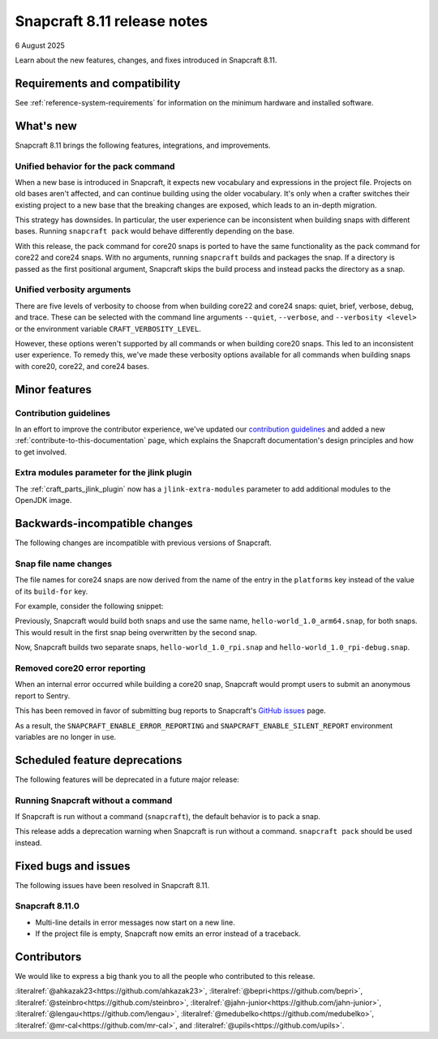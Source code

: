 .. _release-8.11:

Snapcraft 8.11 release notes
============================

6 August 2025

Learn about the new features, changes, and fixes introduced in Snapcraft 8.11.


Requirements and compatibility
------------------------------
See :ref:`reference-system-requirements` for information on the minimum hardware and
installed software.


What's new
----------

Snapcraft 8.11 brings the following features, integrations, and improvements.

Unified behavior for the pack command
~~~~~~~~~~~~~~~~~~~~~~~~~~~~~~~~~~~~~

When a new base is introduced in Snapcraft, it expects new vocabulary and expressions in
the project file. Projects on old bases aren't affected, and can continue building using
the older vocabulary. It's only when a crafter switches their existing project to a new
base that the breaking changes are exposed, which leads to an in-depth migration.

This strategy has downsides. In particular, the user experience can be inconsistent when
building snaps with different bases. Running ``snapcraft pack`` would behave differently
depending on the base.

With this release, the pack command for core20 snaps is ported to have the same
functionality as the pack command for core22 and core24 snaps. With no arguments,
running ``snapcraft`` builds and packages the snap. If a directory is passed as the
first positional argument, Snapcraft skips the build process and instead packs the
directory as a snap.

Unified verbosity arguments
~~~~~~~~~~~~~~~~~~~~~~~~~~~

There are five levels of verbosity to choose from when building core22 and core24 snaps:
quiet, brief, verbose, debug, and trace. These can be selected with the command line
arguments ``--quiet``, ``--verbose``,  and ``--verbosity <level>`` or the environment
variable ``CRAFT_VERBOSITY_LEVEL``.

However, these options weren't supported by all commands or when building core20 snaps.
This led to an inconsistent user experience. To remedy this, we've made these verbosity
options available for all commands when building snaps with core20, core22, and
core24 bases.


Minor features
--------------

Contribution guidelines
~~~~~~~~~~~~~~~~~~~~~~~

In an effort to improve the contributor experience, we've updated our `contribution
guidelines <https://github.com/canonical/snapcraft/blob/main/CONTRIBUTING.md>`_ and
added a new :ref:`contribute-to-this-documentation` page, which explains the Snapcraft
documentation's design principles and how to get involved.

Extra modules parameter for the jlink plugin
~~~~~~~~~~~~~~~~~~~~~~~~~~~~~~~~~~~~~~~~~~~~

The :ref:`craft_parts_jlink_plugin` now has a ``jlink-extra-modules`` parameter
to add additional modules to the OpenJDK image.


Backwards-incompatible changes
------------------------------

The following changes are incompatible with previous versions of Snapcraft.

Snap file name changes
~~~~~~~~~~~~~~~~~~~~~~

The file names for core24 snaps are now derived from the name of the entry in the
``platforms`` key instead of the value of its ``build-for`` key.

For example, consider the following snippet:

.. code-block:: yaml
  :caption: snapcraft.yaml

  name: hello-world
  base: core24
  version: 1.0
  platforms:
    rpi:
      build-on: [arm64]
      build-for: [arm64]
    rpi-debug:
      build-on: [arm64]
      build-for: [arm64]

Previously, Snapcraft would build both snaps and use the same name,
``hello-world_1.0_arm64.snap``, for both snaps. This would result in the first snap
being overwritten by the second snap.

Now, Snapcraft builds two separate snaps, ``hello-world_1.0_rpi.snap`` and
``hello-world_1.0_rpi-debug.snap``.

Removed core20 error reporting
~~~~~~~~~~~~~~~~~~~~~~~~~~~~~~

When an internal error occurred while building a core20 snap, Snapcraft would prompt
users to submit an anonymous report to Sentry.

This has been removed in favor of submitting bug reports to Snapcraft's `GitHub issues
<https://github.com/canonical/snapcraft/issues>`_ page.

As a result, the ``SNAPCRAFT_ENABLE_ERROR_REPORTING`` and
``SNAPCRAFT_ENABLE_SILENT_REPORT`` environment variables are no longer in use.


Scheduled feature deprecations
------------------------------

The following features will be deprecated in a future major release:

Running Snapcraft without a command
~~~~~~~~~~~~~~~~~~~~~~~~~~~~~~~~~~~

If Snapcraft is run without a command (``snapcraft``), the default behavior is to
pack a snap.

This release adds a deprecation warning when Snapcraft is run without a command.
``snapcraft pack`` should be used instead.


Fixed bugs and issues
---------------------

The following issues have been resolved in Snapcraft 8.11.

.. _release-notes-fixes-8.11.0:

Snapcraft 8.11.0
~~~~~~~~~~~~~~~~

- Multi-line details in error messages now start on a new line.
- If the project file is empty, Snapcraft now emits an error instead of a traceback.


Contributors
------------

We would like to express a big thank you to all the people who contributed to
this release.

:literalref:`@ahkazak23<https://github.com/ahkazak23>`,
:literalref:`@bepri<https://github.com/bepri>`,
:literalref:`@steinbro<https://github.com/steinbro>`,
:literalref:`@jahn-junior<https://github.com/jahn-junior>`,
:literalref:`@lengau<https://github.com/lengau>`,
:literalref:`@medubelko<https://github.com/medubelko>`,
:literalref:`@mr-cal<https://github.com/mr-cal>`, and
:literalref:`@upils<https://github.com/upils>`.
